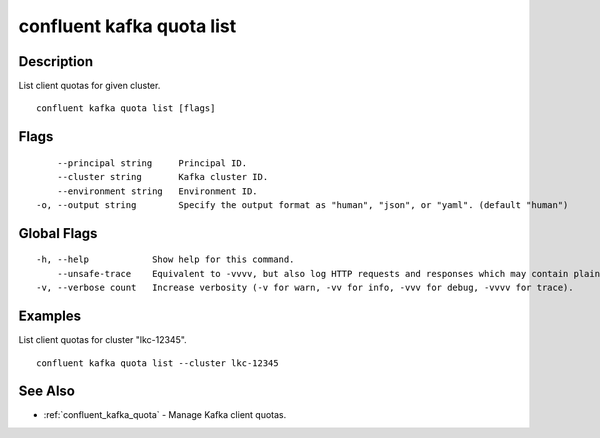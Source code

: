 ..
   WARNING: This documentation is auto-generated from the confluentinc/cli repository and should not be manually edited.

.. _confluent_kafka_quota_list:

confluent kafka quota list
--------------------------

Description
~~~~~~~~~~~

List client quotas for given cluster.

::

  confluent kafka quota list [flags]

Flags
~~~~~

::

      --principal string     Principal ID.
      --cluster string       Kafka cluster ID.
      --environment string   Environment ID.
  -o, --output string        Specify the output format as "human", "json", or "yaml". (default "human")

Global Flags
~~~~~~~~~~~~

::

  -h, --help            Show help for this command.
      --unsafe-trace    Equivalent to -vvvv, but also log HTTP requests and responses which may contain plaintext secrets.
  -v, --verbose count   Increase verbosity (-v for warn, -vv for info, -vvv for debug, -vvvv for trace).

Examples
~~~~~~~~

List client quotas for cluster "lkc-12345".

::

  confluent kafka quota list --cluster lkc-12345

See Also
~~~~~~~~

* :ref:`confluent_kafka_quota` - Manage Kafka client quotas.
